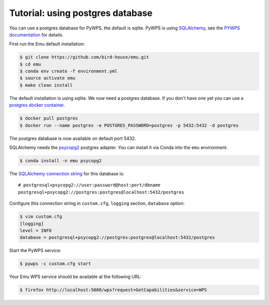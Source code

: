 .. _using_postgres_tutorial:

Tutorial: using postgres database
=================================

You can use a postgres database for PyWPS, the default is sqlite.
PyWPS is using `SQLAlchemy`_, see the `PYWPS documentation`_ for details.

First run the Emu default installation:

.. code-block:: console

    $ git clone https://github.com/bird-house/emu.git
    $ cd emu
    $ conda env create -f environment.yml
    $ source activate emu
    $ make clean install

The default installation is using sqlite. We now need a postgres database.
If you don't have one yet you can use a `postgres docker container <https://store.docker.com/images/postgres>`_.

.. code-block:: console

    $ docker pull postgres
    $ docker run --name postgres -e POSTGRES_PASSWORD=postgres -p 5432:5432 -d postgres

The postgres database is now available on default port 5432.

SQLAlchemy needs the  `psycopg2 <https://pypi.python.org/pypi/psycopg2>`_  postgres adapter.
You can install it via Conda into the ``emu`` environment.

.. code-block:: console

    $ conda install -n emu psycopg2


The `SQLAlchemy connection string <http://docs.sqlalchemy.org/en/latest/dialects/postgresql.html#dialect-postgresql-psycopg2-connect>`_
for this database is::

    # postgresql+psycopg2://user:password@host:port/dbname
    postgresql+psycopg2://postgres:postgres@localhost:5432/postgres

Configure this connection string in ``custom.cfg``, ``logging`` section, ``database`` option:

.. code-block:: console

    $ vim custom.cfg
    [logging]
    level = INFO
    database = postgresql+psycopg2://postgres:postgres@localhost:5432/postgres

Start the PyWPS service:

.. code-block:: console

    $ pywps -c custom.cfg start

Your Emu WPS service should be available at the following URL:

.. code-block:: console

    $ firefox http://localhost:5000/wps?request=GetCapabilities&service=WPS

.. _SQLAlchemy: http://docs.sqlalchemy.org/en/latest/index.html
.. _PYWPS documentation: http://pywps.readthedocs.io/en/latest/
